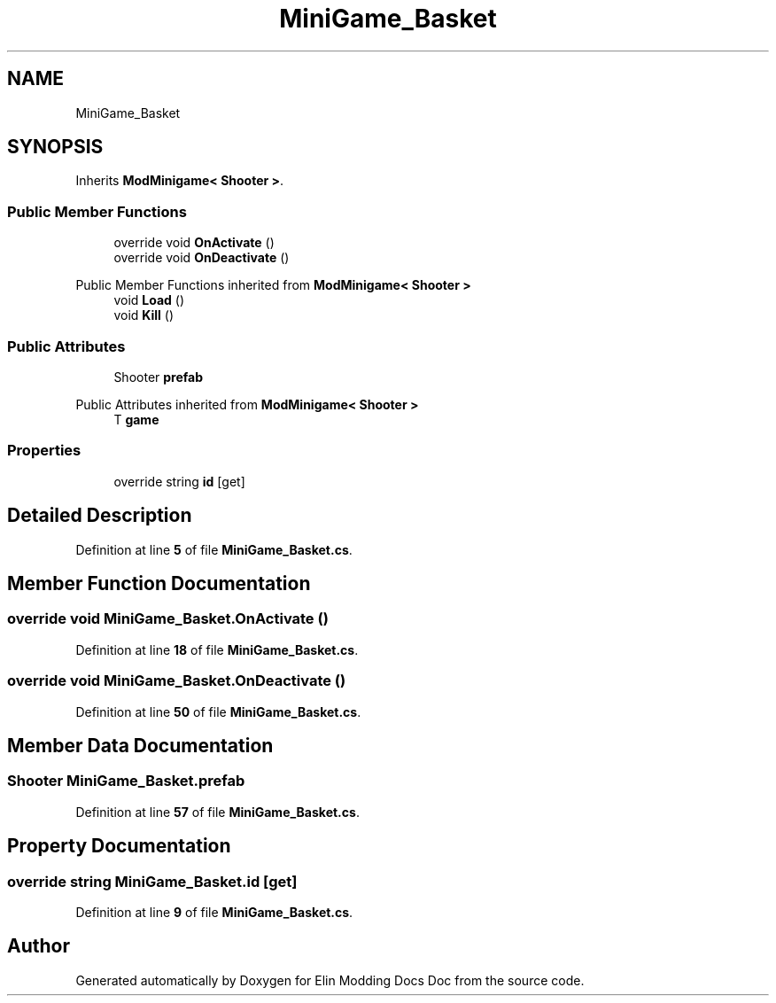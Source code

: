 .TH "MiniGame_Basket" 3 "Elin Modding Docs Doc" \" -*- nroff -*-
.ad l
.nh
.SH NAME
MiniGame_Basket
.SH SYNOPSIS
.br
.PP
.PP
Inherits \fBModMinigame< Shooter >\fP\&.
.SS "Public Member Functions"

.in +1c
.ti -1c
.RI "override void \fBOnActivate\fP ()"
.br
.ti -1c
.RI "override void \fBOnDeactivate\fP ()"
.br
.in -1c

Public Member Functions inherited from \fBModMinigame< Shooter >\fP
.in +1c
.ti -1c
.RI "void \fBLoad\fP ()"
.br
.ti -1c
.RI "void \fBKill\fP ()"
.br
.in -1c
.SS "Public Attributes"

.in +1c
.ti -1c
.RI "Shooter \fBprefab\fP"
.br
.in -1c

Public Attributes inherited from \fBModMinigame< Shooter >\fP
.in +1c
.ti -1c
.RI "T \fBgame\fP"
.br
.in -1c
.SS "Properties"

.in +1c
.ti -1c
.RI "override string \fBid\fP\fR [get]\fP"
.br
.in -1c
.SH "Detailed Description"
.PP 
Definition at line \fB5\fP of file \fBMiniGame_Basket\&.cs\fP\&.
.SH "Member Function Documentation"
.PP 
.SS "override void MiniGame_Basket\&.OnActivate ()"

.PP
Definition at line \fB18\fP of file \fBMiniGame_Basket\&.cs\fP\&.
.SS "override void MiniGame_Basket\&.OnDeactivate ()"

.PP
Definition at line \fB50\fP of file \fBMiniGame_Basket\&.cs\fP\&.
.SH "Member Data Documentation"
.PP 
.SS "Shooter MiniGame_Basket\&.prefab"

.PP
Definition at line \fB57\fP of file \fBMiniGame_Basket\&.cs\fP\&.
.SH "Property Documentation"
.PP 
.SS "override string MiniGame_Basket\&.id\fR [get]\fP"

.PP
Definition at line \fB9\fP of file \fBMiniGame_Basket\&.cs\fP\&.

.SH "Author"
.PP 
Generated automatically by Doxygen for Elin Modding Docs Doc from the source code\&.

